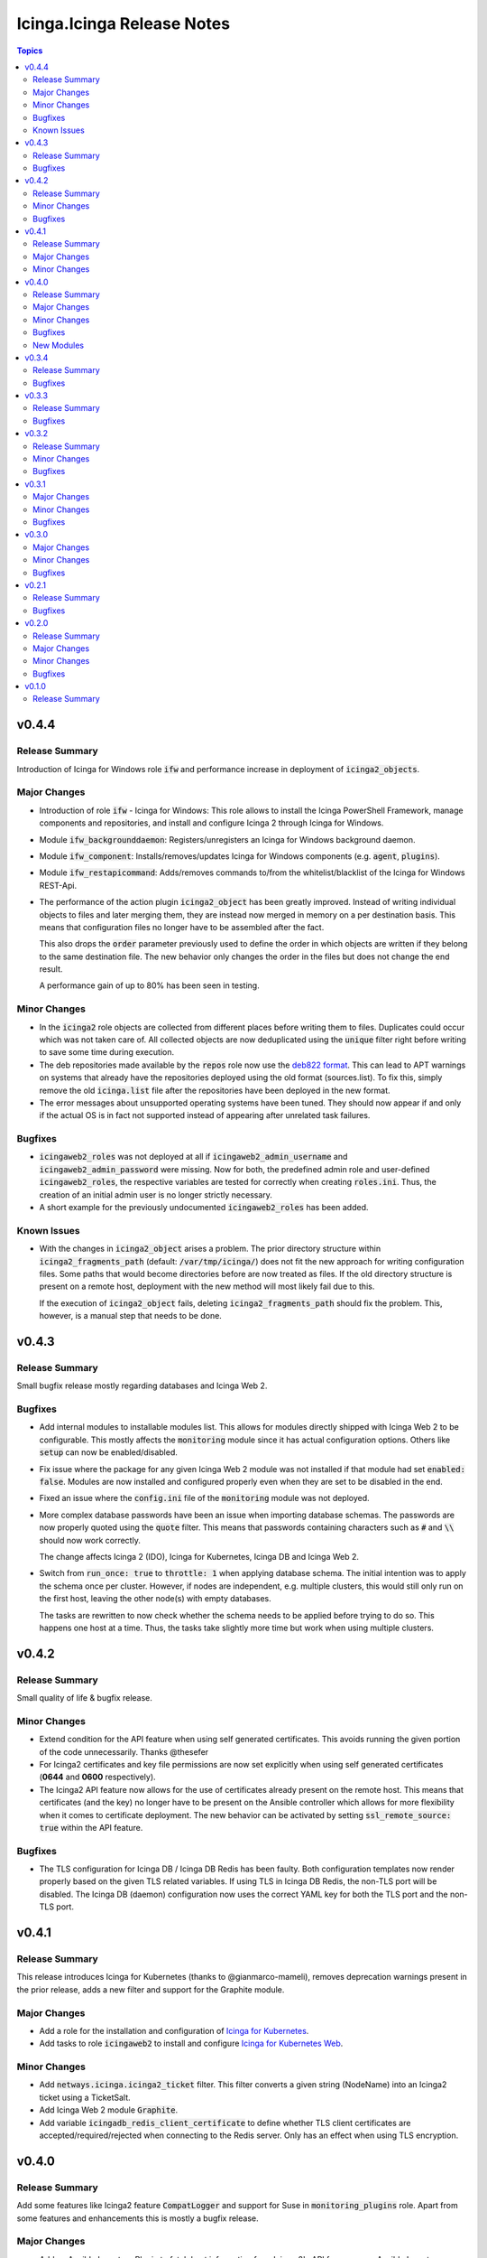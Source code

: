 ===========================
Icinga.Icinga Release Notes
===========================

.. contents:: Topics

v0.4.4
======

Release Summary
---------------

Introduction of Icinga for Windows role :code:`ifw` and performance increase in deployment of :code:`icinga2_objects`.

Major Changes
-------------

- Introduction of role :code:`ifw` - Icinga for Windows: This role allows to install the Icinga PowerShell Framework, manage components and repositories, and install and configure Icinga 2 through Icinga for Windows.
- Module :code:`ifw_backgrounddaemon`: Registers/unregisters an Icinga for Windows background daemon.
- Module :code:`ifw_component`: Installs/removes/updates Icinga for Windows components (e.g. :code:`agent`, :code:`plugins`).
- Module :code:`ifw_restapicommand`: Adds/removes commands to/from the whitelist/blacklist of the Icinga for Windows REST-Api.
- The performance of the action plugin :code:`icinga2_object` has been greatly improved.
  Instead of writing individual objects to files and later merging them,
  they are instead now merged in memory on a per destination basis.
  This means that configuration files no longer have to be assembled after the fact.

  This also drops the :code:`order` parameter previously used to define the order in which
  objects are written if they belong to the same destination file.
  The new behavior only changes the order in the files but does not change the end result.

  A performance gain of up to 80% has been seen in testing.

Minor Changes
-------------

- In the :code:`icinga2` role objects are collected from different places before writing them to files. Duplicates could occur which was not taken care of. All collected objects are now deduplicated using the :code:`unique` filter right before writing to save some time during execution.
- The deb repositories made available by the :code:`repos` role now use the `deb822 format <https://repolib.readthedocs.io/en/latest/deb822-format.html>`__. This can lead to APT warnings on systems that already have the repositories deployed using the old format (sources.list). To fix this, simply remove the old :code:`icinga.list` file after the repositories have been deployed in the new format.
- The error messages about unsupported operating systems have been tuned. They should now appear if and only if the actual OS is in fact not supported instead of appearing after unrelated task failures.

Bugfixes
--------

- :code:`icingaweb2_roles` was not deployed at all if :code:`icingaweb2_admin_username` and :code:`icingaweb2_admin_password` were missing. Now for both, the predefined admin role and user-defined :code:`icingaweb2_roles`, the respective variables are tested for correctly when creating :code:`roles.ini`. Thus, the creation of an initial admin user is no longer strictly necessary.
- A short example for the previously undocumented :code:`icingaweb2_roles` has been added.

Known Issues
------------

- With the changes in :code:`icinga2_object` arises a problem.
  The prior directory structure within :code:`icinga2_fragments_path` (default: :code:`/var/tmp/icinga/`) does not fit the new approach for writing configuration files.
  Some paths that would become directories before are now treated as files.
  If the old directory structure is present on a remote host, deployment with the new method will most likely fail due to this.

  If the execution of :code:`icinga2_object` fails, deleting :code:`icinga2_fragments_path` should fix the problem.
  This, however, is a manual step that needs to be done.

v0.4.3
======

Release Summary
---------------

Small bugfix release mostly regarding databases and Icinga Web 2.

Bugfixes
--------

- Add internal modules to installable modules list. This allows for modules directly shipped with Icinga Web 2 to be configurable. This mostly affects the :code:`monitoring` module since it has actual configuration options. Others like :code:`setup` can now be enabled/disabled.
- Fix issue where the package for any given Icinga Web 2 module was not installed if that module had set :code:`enabled: false`.
  Modules are now installed and configured properly even when they are set to be disabled in the end.
- Fixed an issue where the :code:`config.ini` file of the :code:`monitoring` module was not deployed.
- More complex database passwords have been an issue when importing database schemas. The passwords are now properly quoted using the :code:`quote` filter.
  This means that passwords containing characters such as :code:`#` and :code:`\\` should now work correctly.

  The change affects Icinga 2 (IDO), Icinga for Kubernetes, Icinga DB and Icinga Web 2.
- Switch from :code:`run_once: true` to :code:`throttle: 1` when applying database schema.
  The initial intention was to apply the schema once per cluster. However, if nodes are independent, e.g. multiple clusters, this would still only run on the first host, leaving the other node(s) with empty databases.

  The tasks are rewritten to now check whether the schema needs to be applied before trying to do so.
  This happens one host at a time. Thus, the tasks take slightly more time but work when using multiple clusters.

v0.4.2
======

Release Summary
---------------

Small quality of life & bugfix release.

Minor Changes
-------------

- Extend condition for the API feature when using self generated certificates.
  This avoids running the given portion of the code unnecessarily.
  Thanks @thesefer
- For Icinga2 certificates and key file permissions are now set explicitly when using self generated certificates (**0644** and **0600** respectively).
- The Icinga2 API feature now allows for the use of certificates already present on the remote host.
  This means that certificates (and the key) no longer have to be present on the Ansible controller
  which allows for more flexibility when it comes to certificate deployment.
  The new behavior can be activated by setting :code:`ssl_remote_source: true` within the API feature.

Bugfixes
--------

- The TLS configuration for Icinga DB / Icinga DB Redis has been faulty. Both configuration templates now render properly based on the given TLS related variables.
  If using TLS in Icinga DB Redis, the non-TLS port will be disabled. The Icinga DB (daemon) configuration now uses the correct YAML key for both the TLS port and the non-TLS port.

v0.4.1
======

Release Summary
---------------

This release introduces Icinga for Kubernetes (thanks to @gianmarco-mameli), removes deprecation warnings present in the prior release, adds a new filter and support for the Graphite module.

Major Changes
-------------

- Add a role for the installation and configuration of `Icinga for Kubernetes <https://icinga.com/docs/icinga-for-kubernetes/latest/>`_.
- Add tasks to role :code:`icingaweb2` to install and configure `Icinga for Kubernetes Web <https://icinga.com/docs/icinga-kubernetes-web/latest/doc/02-Installation/>`_.

Minor Changes
-------------

- Add :code:`netways.icinga.icinga2_ticket` filter. This filter converts a given string (NodeName) into an Icinga2 ticket using a TicketSalt.
- Add Icinga Web 2 module :code:`Graphite`.
- Add variable :code:`icingadb_redis_client_certificate` to define whether TLS client certificates are accepted/required/rejected when connecting to the Redis server. Only has an effect when using TLS encryption.

v0.4.0
======

Release Summary
---------------

Add some features like Icinga2 feature :code:`CompatLogger` and support for Suse in :code:`monitoring_plugins` role.
Apart from some features and enhancements this is mostly a bugfix release.

Major Changes
-------------

- Add an Ansible Inventory Plugin to fetch host information from Icinga 2's API for use as an Ansible Inventory
- Added Installation of x509 certificate monitoring model

Minor Changes
-------------

- Add object :code:`CompatLogger` and feature :code:`compatlog`.
- Add support for Suse in the :code:`monitoring_plugins` role.
- Add the ability to create additional Icinga Web 2 users - Thanks @losten-git
- Add variable `icinga_monitoring_plugins_dependency_repos` to allow for later modification by the user if specific other repositories need to be activated instead of `powertools` / `crb`
- Added support for PostgresQL databases for Icingaweb2 modules that support it
- Added tests for retention configs
- Allow for usage of loop variables from :code:`apply_for` within object - Thanks @lucagubler (#344)
- Change documentation to better reflect the intended usage of the variable 'icinga2_objects' as a host variable vs. as a play variable.
- Enhance IcingaDB retention configs #200
- Icingaweb2: fix duplicate task name at kickstart tasks (#244)
- added pyinilint as ini validator after templates
- added tests for icingaweb2 ini template
- changed all references of "vars['icingaweb2_modules']" to "icingaweb2_modules" (#266)
- ensure backwards compatibility with bool filter (#218)
- removed localhost condition as default as it could be a localhost connection. (#257)

Bugfixes
--------

- Added block rescue statement if unsupported os found. (#232)
- Adjusted the way variables get looked up from `vars['varname']` to `varname` in most places.
- Certain values within Icinga Web :code:`ini` files got quoted incorrectly using single quotes. They are now quoted properly using double quotes (#301).
- Changed variable lookups in the form of `vars['variablename']` to `variablename` to avoid explicitly looking up the `vars` key of a play.
- Fix bug where the port for Icinga Web's own database connection was not set in ``resources.ini``.
- Fix bug with current beta release of Ansible Core where ``XY is dict`` does not work for dictionary-like variables. Use ``isinstance(XY, dict)`` now instead. This bug is related to the ``prefix`` filter plugin but might arise again with other parts of the code in the future.
- Fix exposure of secret ``TicketSalt`` inside the API feature. Use constant ``TicketSalt`` as the value for ``ticket_salt`` instead which is an empty string if unchanged by the user.
- Fix quoting for ! in templating Issue #208
- Fix templating issue where explicitly quoting integer values for use as strings is necessary in certain versions of e.g. Jinja2 - thanks @sol1-matt
- Fixed a bug in :code:`monitoring_plugins` where a requested plugin that is **unavailable** would cause a failure even though it is a **known** plugin and should be skipped (#327).
- Fixed collect of icinga2_objects when icinga2_config_host is not defined (#228)
- Fixed incorrect failure of x509 variable sanity checks. They now fail as intended instead of due to syntax (#303).
- Fixed wrong variable being referenced to apply x509 mysql database schema. Use `schema_path_mysql` now (#303).
- Icinga's packages no longer create '/var/log/icingadb-redis/'. Added tasks that create a log directory based on `icingadb_redis_logfile` (#298).
- Icinga2: Correctly rename cleanup argument from icinga2_ca_host_port to ca_host_port
- Icingaweb2: Change order of module state and configuration tasks #225
- Reintroduce file deleted in previous PR #354 to restore functionality in x509 module - thanks to @lutin-malin #366
- Replaced quote filter from ini template
- The Icinga DB config template used two different variables to configure (in)secure TLS communication with the database. It now uses :code:`icingadb_database_tls_insecure` for both the condition and as the actual value (#302).
- The type of :code:`vars['icinga2_objects']` was wrongly tested for. This should be a list. The type is now `properly checked <https://docs.ansible.com/ansible/latest/playbook_guide/playbooks_tests.html#type-tests>`_ for (#308).
- When using :code:`icinga2_custom_config` sub directories within the found :code:`files/` directory can now be used to deploy Icinga 2 configuration. This allows users to freely structure their :code:`files/` directory (nested directories) (#309).
- fixed libboost_regex1_54_0 missing for Suse 12. thanks @dh-roland
- icingaweb2: run pqslcmd with LANG=C to ensure the output is in english.
- remove superfluous curly brace (#246)

New Modules
-----------

- netways.icinga.icinga2_compatlogger - Creates information for CompatLogger object.

v0.3.4
======

Release Summary
---------------

Bugfix release

Bugfixes
--------

- Added missing port paramater to mysql command within icingadb role (#267)
- Fixed collect of icinga2_objects when icinga2_config_host is not defined (#228)
- Fixed issue where reusing the repos role within the monitoring_plugins could cause the deactivation of the repos; using standalone task now (#270)
- Icinga's packages no longer create '/var/log/icingadb-redis/'. Added tasks that create a log directory based on `icingadb_redis_logfile` (#298).

v0.3.3
======

Release Summary
---------------

Bugfix Release

Bugfixes
--------

- ensure backwards compatibility with bool filter (#218)
- icinga2 feature api: fixed missing quotes in delegate ticket command for satellites or second master nodes.(#250)
- icingaweb2: run pqslcmd with LANG=C to ensure the output is in english.(#241)
- remove superfluous curly brace (#246)

v0.3.2
======

Release Summary
---------------

Bugfix Release

Minor Changes
-------------

- Added possibility to delegate ticket creation to satellites
- Adjusted the installation of the director module when using the source installation.

Bugfixes
--------

- Role repos: Fix bug in variable search - thanks to @gianmarco-mameli #224

v0.3.1
======

Major Changes
-------------

- Added Installation of Business Process Modeling Module

Minor Changes
-------------

- Adds password capabilities to icingadb-redis configuration (#202)
- support Raspbian armhf repos (#203)

Bugfixes
--------

- Fix incorrect behaviour within `monitoring_plugins` that lead to a cycle of installation and removal of the same packages within one play
- Fix incorrect templating when passing integers in some parts of the Icinga Web 2 configuration.
- Fix to use correct URL for Debian Ubuntu (#195)
- Fixed typo in api.yml file (exits to exists)
- Role Icingaweb2: Adjust preferences setting to store preferences in database

v0.3.0
======

Major Changes
-------------

- Add Installation on Suse Systems
- Add TLS support to import schema for mysql and psql features
- Add a role for the installation and configuration of icingadb.
- Add a role for the installation and configuration of icingadb_redis.
- Add a role for the installation and configuration of icingaweb2.
- Add a role for the installation of the monitoring plugins as listed in the Icinga Template Library
- Add the ability to use the Icinga Repository Subscription on RedHat based distributions
- Manage Module Icinga Director
- Manage Module IcingaDB

Minor Changes
-------------

- Role Repos: Change manual epel handling to package #151
- The icinga2 role wrongly include parent vars file instead of its own #148

Bugfixes
--------

- Changed parameter enable_notification to enable_notifications
- Fix variable usage in icingaweb2_modules dict thx @Alpha041087
- Fixed usage of pgsql commands and imports thx @Alpha041087
- Prevent empty config directories to always be recreated
- Use lookup plugin to load icinga2_objects to support existing variables

v0.2.1
======

Release Summary
---------------

This is a bugfix release

Bugfixes
--------

- Fix bug in default filter for icinga2_ca_host
- Fix non-idenpotence during feature disabling

v0.2.0
======

Release Summary
---------------

This is the second major release

Major Changes
-------------

- Add custom config files
- Add icinga2_config_host var
- Add management of CA Host port
- Add object and feature Influxdb2Writer
- Add object and feature LiveStatusListener
- Add object and feature for ElasticsearchWriter
- Add object and feature for GelfWriter
- Add object and feature for IcingaDB
- Add object and feature for OpenTsdbWriter
- Add object and feature for PerfdataWriter
- Add support for Fedora
- Add support for icinga2_objects var outside of hostvars
- Add validation of CA fingerprint during certificate requests

Minor Changes
-------------

- Add CONTRIBUTING.md
- Add bullseye to supported OS and fix license in role metadata
- Add pylint to CI Workflows
- Added documentation for custom config
- Rework documentation structure
- Update documentation

Bugfixes
--------

- Fix Date type error
- Fix empty custom config
- Use correct version number into examples

v0.1.0
======

Release Summary
---------------

This is the initial release

